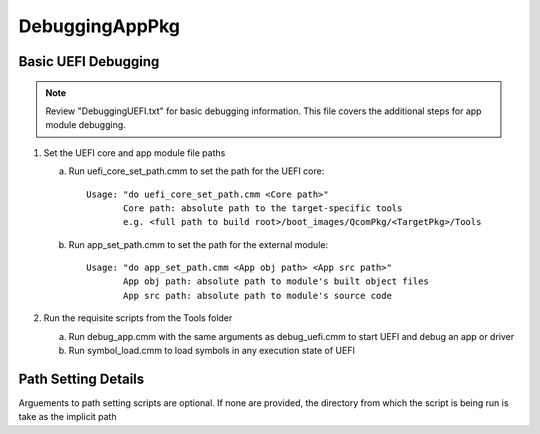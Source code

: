 .. -*- coding: utf-8 -*-

.. /*=============================================================================
      Readme file for debugging apps within external FV modules
   
     Copyright (c) 2016, 2018 Qualcomm Technologies, Inc. All rights reserved.
   
                                 EDIT HISTORY
   
   
    when       who     what, where, why
    --------   ---     -----------------------------------------------------------
    07/06/16   bh      Initial version
   =============================================================================*/


.. _DebuggingAppPkg:

===============
DebuggingAppPkg
===============


Basic UEFI Debugging
--------------------

.. note::

   Review "DebuggingUEFI.txt" for basic debugging information. This file 
   covers the additional steps for app module debugging. 

1) Set the UEFI core and app module file paths

   a) Run uefi_core_set_path.cmm to set the path for the UEFI core::
   
        Usage: "do uefi_core_set_path.cmm <Core path>"
               Core path: absolute path to the target-specific tools
               e.g. <full path to build root>/boot_images/QcomPkg/<TargetPkg>/Tools
   
   b) Run app_set_path.cmm to set the path for the external module::
   
        Usage: "do app_set_path.cmm <App obj path> <App src path>"
               App obj path: absolute path to module's built object files
               App src path: absolute path to module's source code

2) Run the requisite scripts from the Tools folder

   a) Run debug_app.cmm with the same arguments as debug_uefi.cmm to start
      UEFI and debug an app or driver
   b) Run symbol_load.cmm to load symbols in any execution state of UEFI



Path Setting Details
--------------------

Arguements to path setting scripts are optional. If none are provided, the
directory from which the script is being run is take as the implicit path
  
